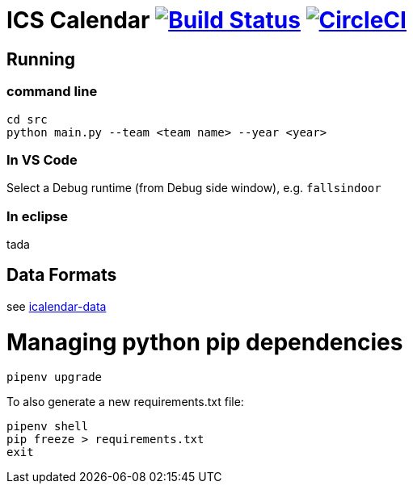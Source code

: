 = ICS Calendar image:https://travis-ci.org/garymcwilliams/icalendar.svg?branch=develop["Build Status", link="https://travis-ci.org/garymcwilliams/icalendar"] image:https://circleci.com/gh/garymcwilliams/icalendar.svg?style=svg["CircleCI", link="https://circleci.com/gh/garymcwilliams/icalendar"]

== Running

=== command line
[source]
----
cd src
python main.py --team <team name> --year <year>
----

=== In VS Code
Select a Debug runtime (from Debug side window), e.g. `fallsindoor`

=== In eclipse
tada

== Data Formats
see link:https://github.com/garymcwilliams/icalendar-data[icalendar-data]

= Managing python pip dependencies

[source]
----
pipenv upgrade
----

To also generate a new requirements.txt file:
[source]
----
pipenv shell
pip freeze > requirements.txt
exit
----
